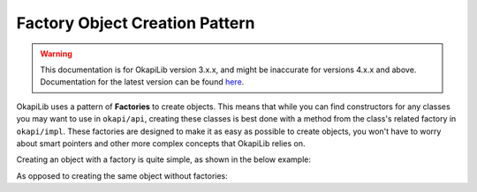===============================
Factory Object Creation Pattern
===============================

.. warning:: This documentation is for OkapiLib version 3.x.x, and might be inaccurate for versions 4.x.x and above. Documentation for the latest version can be found
         `here <https://okapilib.github.io/OkapiLib/index.html>`_. 

OkapiLib uses a pattern of **Factories** to create objects. This means that while you can find constructors
for any classes you may want to use in ``okapi/api``, creating these classes is best done with
a method from the class's related factory in ``okapi/impl``. These factories are designed to make it as easy as possible
to create objects, you won't have to worry about smart pointers and other more complex concepts that OkapiLib relies on.

Creating an object with a factory is quite simple, as shown in the below example:

.. highlight: cpp
.. code-block:: cpp
   :linenos:

   using namespace okapi;

   const double kP = 0.001;
   const double kI = 0.0001;
   const double kD = 0.0001;
   const int MOTOR_PORT = 1;

   auto exampleController = AsyncControllerFactory::posPID(MOTOR_PORT, kP, kI, kD);

As opposed to creating the same object without factories:

.. highlight: cpp
.. code-block:: cpp
   :linenos:

   using namespace okapi;

   const double kP = 0.001;
   const double kI = 0.0001;
   const double kD = 0.0001;
   const int MOTOR_PORT = 1;

   Motor exampleMotor(MOTOR_PORT);

   TimeUtil timeUtil(
     Supplier<std::unique_ptr<AbstractTimer>>([]() { return std::make_unique<Timer>(); }),
     Supplier<std::unique_ptr<AbstractRate>>([]() { return std::make_unique<Rate>(); }),
     Supplier<std::unique_ptr<SettledUtil>>([]() { return std::make_unique<SettledUtil>(std::make_unique<Timer>()); })
   );

   AsyncPosPIDController exampleController(exampleMotor.getEncoder(), std::make_shared<Motor>(exampleMotor),
                                           timeUtil, kP, kI, kD);
